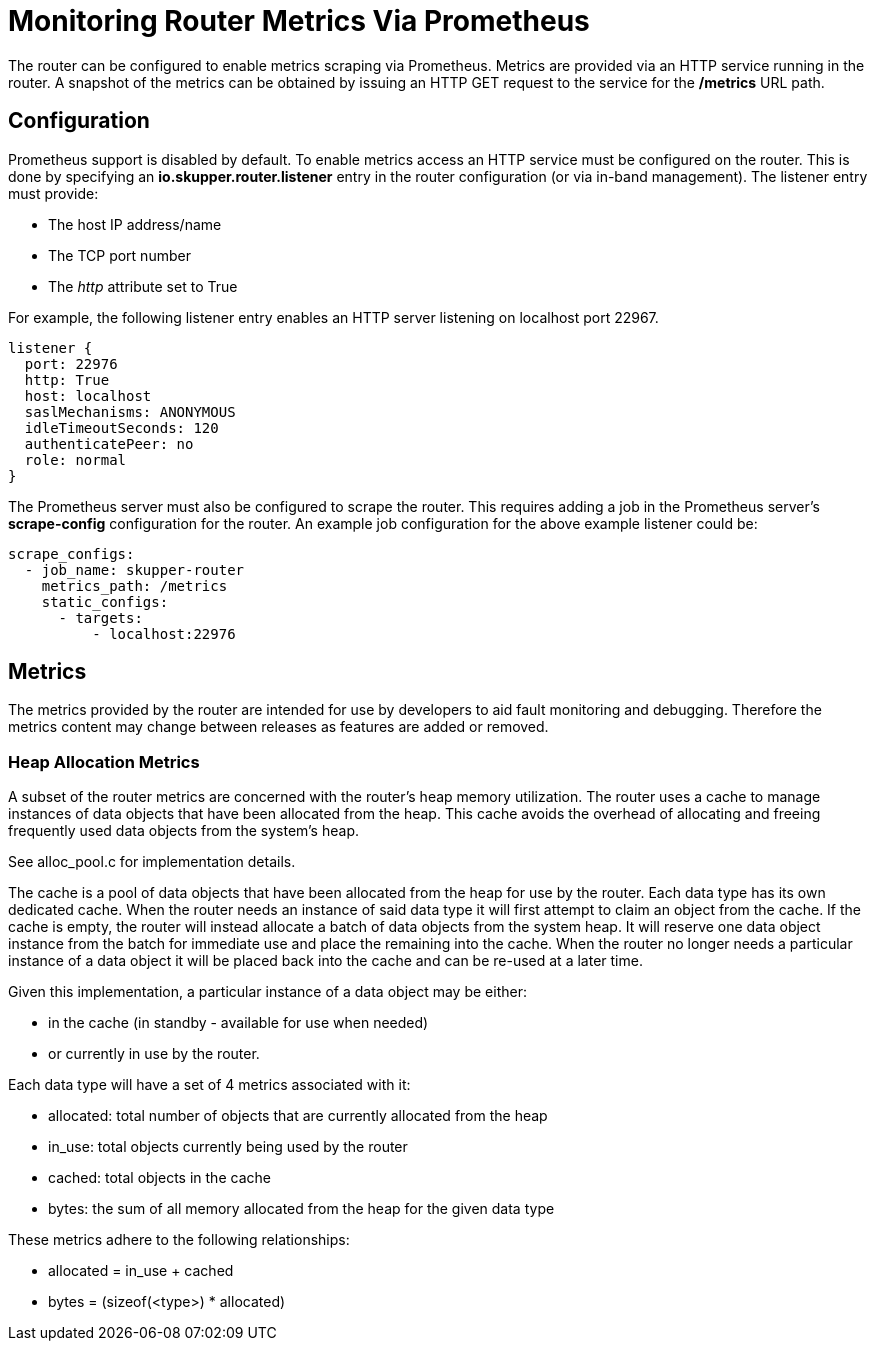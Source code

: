 ////
Licensed to the Apache Software Foundation (ASF) under one
or more contributor license agreements.  See the NOTICE file
distributed with this work for additional information
regarding copyright ownership.  The ASF licenses this file
to you under the Apache License, Version 2.0 (the
"License"); you may not use this file except in compliance
with the License.  You may obtain a copy of the License at

  http://www.apache.org/licenses/LICENSE-2.0

Unless required by applicable law or agreed to in writing,
software distributed under the License is distributed on an
"AS IS" BASIS, WITHOUT WARRANTIES OR CONDITIONS OF ANY
KIND, either express or implied.  See the License for the
specific language governing permissions and limitations
under the License
////

= Monitoring Router Metrics Via Prometheus

The router can be configured to enable metrics scraping via
Prometheus. Metrics are provided via an HTTP service running in the
router. A snapshot of the metrics can be obtained by issuing an HTTP
GET request to the service for the */metrics* URL path.

== Configuration

Prometheus support is disabled by default. To enable metrics access an
HTTP service must be configured on the router. This is done by
specifying an *io.skupper.router.listener* entry in the router
configuration (or via in-band management). The listener entry must
provide:

* The host IP address/name
* The TCP port number
* The _http_ attribute set to True

For example, the following listener entry enables an HTTP server
listening on localhost port 22967.

  listener {
    port: 22976
    http: True
    host: localhost
    saslMechanisms: ANONYMOUS
    idleTimeoutSeconds: 120
    authenticatePeer: no
    role: normal
  }

The Prometheus server must also be configured to scrape the
router. This requires adding a job in the Prometheus server's
*scrape-config* configuration for the router. An example job
configuration for the above example listener could be:

  scrape_configs:
    - job_name: skupper-router
      metrics_path: /metrics
      static_configs:
        - targets:
            - localhost:22976

== Metrics

The metrics provided by the router are intended for use by developers
to aid fault monitoring and debugging. Therefore the metrics content
may change between releases as features are added or removed.

=== Heap Allocation Metrics

A subset of the router metrics are concerned with the router's heap
memory utilization. The router uses a cache to manage instances of
data objects that have been allocated from the heap. This cache avoids
the overhead of allocating and freeing frequently used data objects
from the system's heap.

See alloc_pool.c for implementation details.

The cache is a pool of data objects that have been allocated from the
heap for use by the router. Each data type has its own dedicated
cache. When the router needs an instance of said data type it will
first attempt to claim an object from the cache. If the cache is
empty, the router will instead allocate a batch of data objects from
the system heap. It will reserve one data object instance from the
batch for immediate use and place the remaining into the cache. When
the router no longer needs a particular instance of a data object it
will be placed back into the cache and can be re-used at a later time.

Given this implementation, a particular instance of a data object may
be either:

* in the cache (in standby - available for use when needed)
* or currently in use by the router.

Each data type will have a set of 4 metrics associated with it:

* allocated: total number of objects that are currently allocated from the heap
* in_use: total objects currently being used by the router
* cached: total objects in the cache
* bytes: the sum of all memory allocated from the heap for the given data type

These metrics adhere to the following relationships:

* allocated = in_use + cached
* bytes = (sizeof(<type>) * allocated)






